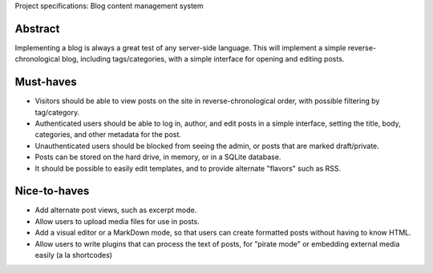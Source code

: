 Project specifications: Blog content management system

Abstract
--------

Implementing a blog is always a great test of any server-side language. This will implement a simple reverse-chronological blog, including tags/categories, with a simple interface for opening and editing posts.

Must-haves
----------

* Visitors should be able to view posts on the site in reverse-chronological order, with possible filtering by tag/category.
* Authenticated users should be able to log in, author, and edit posts in a simple interface, setting the title, body, categories, and other metadata for the post.
* Unauthenticated users should be blocked from seeing the admin, or posts that are marked draft/private.
* Posts can be stored on the hard drive, in memory, or in a SQLite database.
* It should be possible to easily edit templates, and to provide alternate "flavors" such as RSS.

Nice-to-haves
-------------

* Add alternate post views, such as excerpt mode.
* Allow users to upload media files for use in posts.
* Add a visual editor or a MarkDown mode, so that users can create formatted posts without having to know HTML.
* Allow users to write plugins that can process the text of posts, for "pirate mode" or embedding external media easily (a la shortcodes)